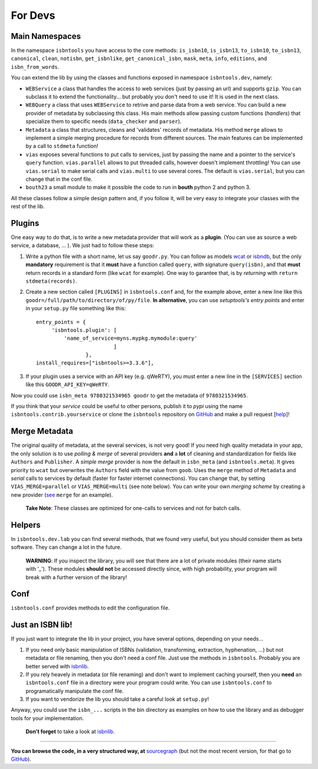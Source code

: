 
For Devs
========


Main Namespaces
---------------

In the namespace ``isbntools`` you have access to the core methods:
``is_isbn10``, ``is_isbn13``, ``to_isbn10``, ``to_isbn13``, ``canonical``,
``clean``, ``notisbn``, ``get_isbnlike``, ``get_canonical_isbn``, ``mask``,
``meta``, ``info``, ``editions``, and ``isbn_from_words``.

You can extend the lib by using the classes and functions exposed in
namespace ``isbntools.dev``, namely:

* ``WEBService`` a class that handles the access to web
  services (just by passing an url) and supports ``gzip``.
  You can subclass it to extend the functionality... but
  probably you don't need to use it! It is used in the next class.

* ``WEBQuery`` a class that uses ``WEBService`` to retrive and parse
  data from a web service. You can build a new provider of metadata
  by subclassing this class.
  His main methods allow passing custom
  functions (*handlers*) that specialize them to specific needs (``data_checker`` and
  ``parser``).

* ``Metadata`` a class that structures, cleans and 'validates' records of
  metadata. His method ``merge`` allows to implement a simple merging
  procedure for records from different sources. The main features can be
  implemented by a call to ``stdmeta`` function!

* ``vias`` exposes several functions to put calls to services, just by passing the name and
  a pointer to the service's ``query`` function.
  ``vias.parallel`` allows to put threaded calls, however doesn't implement
  throttling! You can use ``vias.serial`` to make serial calls and
  ``vias.multi`` to use several cores. The default is ``vias.serial``, but
  you can change that in the conf file.

* ``bouth23`` a small module to make it possible the code to run in
  **bouth** python 2 and python 3.


All these classes follow a simple design pattern and, if you follow it, will be
very easy to integrate your classes with the rest of the lib.



Plugins
-------

One easy way to do that, is to write a new metadata provider that will work as a **plugin**.
(You can use as source a web service, a database, ... ). We just had to follow these steps:

1. Write a python file with a short name, let us say ``goodr.py``. You can
   follow as models wcat_ or isbndb_, but the only **mandatory** requirement is
   that it **must** have a function called ``query``, with signature
   ``query(isbn)``, and that **must** return records in a standard form (like ``wcat`` for
   example). One way to garantee that, is by *returning* with ``return
   stdmeta(records)``.

2. Create a new section called ``[PLUGINS]`` in ``isbntools.conf`` and, for the
   example above, enter a new line like this ``goodr=/full/path/to/directory/of/py/file``.
   **In alternative**, you can use *setuptools's entry points* and enter in your
   ``setup.py`` file something like this::

       entry_points = {
            'isbntools.plugin': [
                'name_of_service=myns.mypkg.mymodule:query'
                                ]
                       },
       install_requires=["isbntools>=3.3.6"],

3. If your plugin uses a service with an API key (e.g. qWeRTY), you must enter a new line in
   the ``[SERVICES]`` section like this ``GOODR_API_KEY=qWeRTY``.

Now you could use ``isbn_meta 9780321534965 goodr`` to get the metadata of ``9780321534965``.

If you think that your *service* could be useful to other persons, publish it to *pypi* using the
name ``isbntools.contrib.yourservice`` or clone the ``isbntools`` repository on GitHub_ and
make a pull request [help_]!


Merge Metadata
--------------

The original quality of metadata, at the several services, is not very good!
If you need high quality metadata in your app, the only solution is to use
*polling & merge* of several providers **and** a **lot** of cleaning and standardization
for fields like ``Authors`` and ``Publisher``.
A *simple merge* provider is now the default in ``isbn_meta`` (and ``isbntools.meta``).
It gives priority to ``wcat`` but overwrites the ``Authors`` field with the value from ``goob``.
Uses the ``merge`` method of ``Metadata`` and *serial* calls to services
by default (faster for faster internet connections).
You can change that, by setting ``VIAS_MERGE=parallel`` or ``VIAS_MERGE=multi`` (see note below).
You can write your own *merging scheme* by creating a new provider (see_ ``merge`` for an example).

    **Take Note**: These classes are optimized for one-calls to services and not for batch calls.


Helpers
-------

In ``isbntools.dev.lab`` you can find several methods, that we found very useful,
but you should consider them as beta software. They can change a lot in
the future.


    **WARNING**: If you inspect the library, you will see that there are a lot of
    private modules (their name starts with '_'). These modules **should not**
    be accessed directly since, with high probability, your program will break
    with a further version of the library!


Conf
----

``isbntools.conf`` provides methods to edit the configuration file.


Just an ISBN lib!
-----------------

If you just want to integrate the lib in your project, you have several options,
depending on your needs...

1. If you need only basic manipulation of ISBNs (validation, transforming,
   extraction, hyphenation, ...) but not metadata or file renaming,
   then you don't need a conf file. Just use the methods in ``isbntools``.
   Probably you are better served with isbnlib_.

2. If you rely heavely in metadata (or file renaming) and don't want to
   implement caching yourself, then you **need** an ``isbntools.conf`` file in a
   directory were your program could write.  You can use ``isbntools.conf`` to
   programatically manipulate the conf file.

3. If you want to vendorize the lib you should take a careful look at
   ``setup.py``!

Anyway, you could use the ``isbn_...`` scripts in the bin directory as examples
on how to use the library and as debugger tools for your implementation.

  **Don't forget** to take a look at isbnlib_.

---------------------------------------------------------------------------------

**You can browse the code, in a very structured way, at** sourcegraph_ (but not
the most recent version, for that go to GitHub_).


.. _wcat: https://github.com/xlcnd/isbntools/blob/master/isbntools/_wcat.py

.. _isbndb: https://github.com/xlcnd/isbntools/blob/master/isbntools/_isbndb.py

.. _see: https://github.com/xlcnd/isbntools/blob/master/isbntools/_merge.py

.. _help: http://bit.ly/1jcxq8W

.. _GitHub: http://bit.ly/1oTm5ze

.. _sourcegraph: http://bit.ly/1k14kHi

.. _isbnlib: http://bit.ly/ISBNlib
